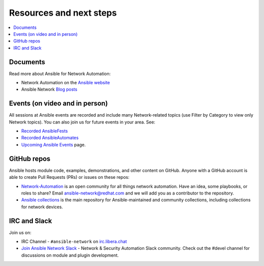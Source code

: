 
.. _network_resources:

************************
Resources and next steps
************************

.. contents::
   :local:

Documents
=========

Read more about Ansible for Network Automation:

- Network Automation on the `Ansible website <https://www.ansible.com/overview/networking>`_
- Ansible Network `Blog posts <https://www.ansible.com/blog/topic/networks>`_

Events (on video and in person)
===============================

All sessions at Ansible events are recorded and include many Network-related topics (use Filter by Category to view only Network topics). You can also join us for future events in your area. See:

- `Recorded AnsibleFests <https://www.ansible.com/resources/videos/ansiblefest>`_
- `Recorded AnsibleAutomates <https://www.ansible.com/resources/webinars-training>`_
- `Upcoming Ansible Events <https://www.ansible.com/community/events>`_ page.

GitHub repos
============

Ansible hosts module code, examples, demonstrations, and other content on GitHub. Anyone with a GitHub account is able to create Pull Requests (PRs) or issues on these repos:

- `Network-Automation <https://github.com/network-automation>`_ is an open community for all things network automation. Have an idea, some playbooks, or roles to share? Email ansible-network@redhat.com and we will add you as a contributor to the repository.

- `Ansible collections <https://github.com/ansible-collections>`_ is the main repository for Ansible-maintained and community collections, including collections for network devices.



IRC and Slack
=============

Join us on:

* IRC Channel - ``#ansible-network`` on `irc.libera.chat <https://libera.chat/>`_

* `Join Ansible Network Slack <https://join.slack.com/t/ansiblenetwork/shared_invite/zt-3zeqmhhx-zuID9uJqbbpZ2KdVeTwvzw>`_ - Network & Security Automation Slack community.  Check out the #devel channel for discussions on module and plugin development.
